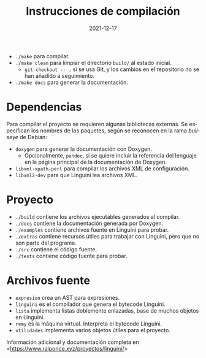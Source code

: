 #+TITLE: Instrucciones de compilación
#+DATE: 2021-12-17
#+LANGUAGE: es
#+OPTIONS: toc:nil

- ~./make~ para compilar.
- ~./make clean~ para limpiar el directorio ~build/~ al estado inicial.
  - ~git checkout -- .~ si se usa Git, y los cambios en el repositorio no se han añadido a seguimiento.
- ~./make docs~ para generar la documentación.

* Dependencias
Para compilar el proyecto se requieren algunas bibliotecas externas. Se especifican los nombres de los paquetes, según se reconocen en la rama /bullseye/ de Debian:
- ~doxygen~ para generar la documentación con Doxygen.
  - Opcionalmente, ~pandoc~, si se quiere incluir la referencia del lenguaje en la página principal de la documentación de Doxygen.
- ~libxml-xpath-perl~ para compilar los archivos XML de configuración. 
- ~libxml2-dev~ para que Linguini lea archivos XML.

* Proyecto
- ~./build~ contiene los archivos ejecutables generados al compilar.
- ~./docs~ contiene la documentación generada por Doxygen.
- ~./examples~ contiene archivos fuente en Linguini para probar.
- ~./extras~ contiene recursos útiles para trabajar con Linguini, pero que no son parte del programa.
- ~./src~ contiene el código fuente.
- ~./tests~ contiene código fuente para probar.

* Archivos fuente
- ~expresion~ crea un AST para expresiones.
- ~linguini~ es el compilador que genera el bytecode Linguini.
- ~lista~ implementa listas doblemente enlazadas, base de muchos objetos en Linguini.
- ~remy~ es la máquina virtual. Interpreta el bytecode Linguini.
- ~utilidades~ implementa varios objetos útiles para el proyecto.

Información adicional y documentación completa en <[[https://www.raiponce.xyz/proyectos/linguini/]]>
